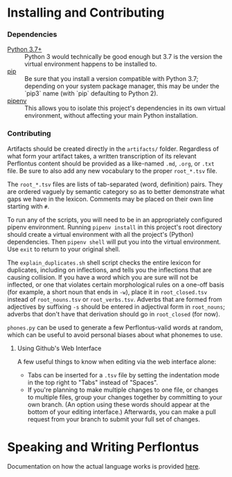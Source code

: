 # This is the actual README for the repo. README.md is generated by [C-c C-e m m].

* Installing and Contributing

*** Dependencies

  * [[https://www.python.org/downloads/][Python 3.7+]] :: Python 3 would technically be good enough but 3.7 is the
       version the virtual environment happens to be installed to.
  * [[https://pip.pypa.io/en/stable/installing/][pip]] :: Be sure that you install a version compatible with Python 3.7;
       depending on your system package manager, this may be under the `pip3`
       name (with `pip` defaulting to Python 2).
  * [[https://pipenv.readthedocs.io/en/latest/install/][pipenv]] :: This allows you to isolate this project's dependencies in its own
       virtual environment, without affecting your main Python installation.

*** Contributing

Artifacts should be created directly in the =artifacts/= folder. Regardless of
what form your artifact takes, a written transcription of its relevant
Perflontus content should be provided as a like-named =.md=, =.org=, or =.txt= file.
Be sure to also add any new vocabulary to the proper =root_*.tsv= file.

The =root_*.tsv= files are lists of tab-separated (word, definition) pairs. They
are ordered vaguely by semantic category so as to better demonstrate what gaps
we have in the lexicon. Comments may be placed on their own line starting with
=#=.

To run any of the scripts, you will need to be in an appropriately configured
pipenv environment. Running =pipenv install= in this project's root directory
should create a virtual environment with all the project's (Python)
dependencies. Then =pipenv shell= will put you into the virtual environment. Use
=exit= to return to your original shell.

The =explain_duplicates.sh= shell script checks the entire lexicon for duplicates,
including on inflections, and tells you the inflections that are causing
collision. If you have a word which you are sure will not be inflected, or one
that violates certain morphological rules on a one-off basis (for example, a
short noun that ends in =-w=), place it in =root_closed.tsv= instead of
=root_nouns.tsv= or =root_verbs.tsv=. Adverbs that are formed from adjectives by
suffixing =-s= should be entered in adjectival form in =root_nouns=; adverbs that
don't have that derivation should go in =root_closed= (for now).

=phones.py= can be used to generate a few Perflontus-valid words at random, which
can be useful to avoid personal biases about what phonemes to use.

***** Using Github's Web Interface

A few useful things to know when editing via the web interface alone:

  * Tabs can be inserted for a =.tsv= file by setting the indentation mode in the
    top right to "Tabs" instead of "Spaces".
  * If you're planning to make multiple changes to one file, or changes to
    multiple files, group your changes together by committing to your own
    branch. (An option using these words should appear at the bottom of your
    editing interface.) Afterwards, you can make a pull request from your branch
    to submit your full set of changes.

* Speaking and Writing Perflontus

Documentation on how the actual language works is provided [[file:doc/main.org][here]].
